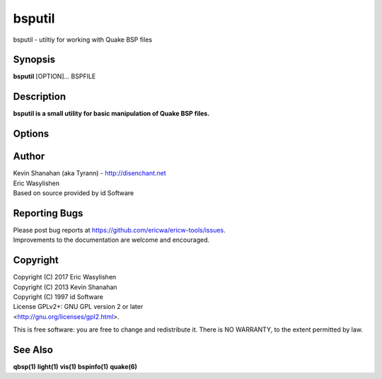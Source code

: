 =======
bsputil
=======

bsputil - utiltiy for working with Quake BSP files

Synopsis
========

**bsputil** [OPTION]... BSPFILE

Description
===========

**bsputil is a small utility for basic manipulation of Quake BSP
files.**

Options
=======

.. program:: bsputil

.. option:: --extract-textures

   Extract the texture data from *BSPFILE*\ **and create a Quake WAD**
   file. The output filename is generated from *BSPFILE*\ **by**
   stripping the .bsp extension and adding the .wad extension.

.. option:: --extract-entities

   Extract the entity data from *BSPFILE*\ **and create a plain** text
   .ent file. The output filename is generated from *BSPFILE* by
   stripping the .bsp extension and adding the .ent extension.

.. option:: --check
   
   Load *BSPFILE*\ **into memory and run a set of tests to check that**
   all internal data structures are self-consistent. Currently the tests
   are very basic and not all warnings will result in errors from all
   versions of the Quake engine. This option is not targeted at level
   designers, but is intended to assist with development of the **qbsp
   tool and check that a "clean" bsp file is generated.**

Author
======

| Kevin Shanahan (aka Tyrann) - http://disenchant.net
| Eric Wasylishen
| Based on source provided by id Software

Reporting Bugs
==============

| Please post bug reports at
  https://github.com/ericwa/ericw-tools/issues.
| Improvements to the documentation are welcome and encouraged.

Copyright
=========

| Copyright (C) 2017 Eric Wasylishen
| Copyright (C) 2013 Kevin Shanahan
| Copyright (C) 1997 id Software
| License GPLv2+: GNU GPL version 2 or later
| <http://gnu.org/licenses/gpl2.html>.

This is free software: you are free to change and redistribute it. There
is NO WARRANTY, to the extent permitted by law.

See Also
========

**qbsp(1)** **light(1)** **vis(1)** **bspinfo(1)** **quake(6)**
